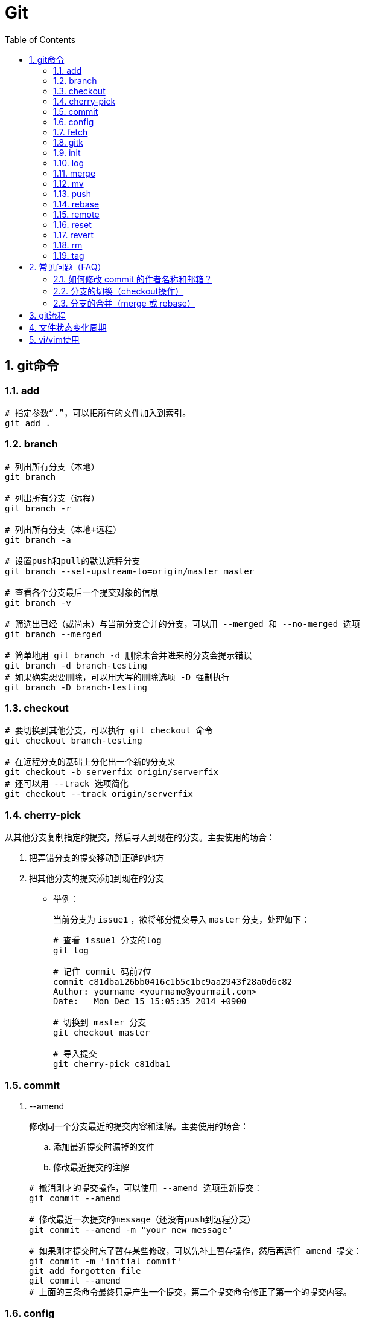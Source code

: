 = Git
:icons:
:toc:
:numbered:
:toclevels: 4
:source-highlighter: highlightjs
:highlightjsdir: highlight
:highlightjs-theme: monokai

== git命令

=== add

----
# 指定参数“.”，可以把所有的文件加入到索引。
git add .
----

=== branch

----
# 列出所有分支（本地）
git branch

# 列出所有分支（远程）
git branch -r

# 列出所有分支（本地+远程）
git branch -a

# 设置push和pull的默认远程分支
git branch --set-upstream-to=origin/master master

# 查看各个分支最后一个提交对象的信息
git branch -v

# 筛选出已经（或尚未）与当前分支合并的分支，可以用 --merged 和 --no-merged 选项
git branch --merged

# 简单地用 git branch -d 删除未合并进来的分支会提示错误
git branch -d branch-testing
# 如果确实想要删除，可以用大写的删除选项 -D 强制执行
git branch -D branch-testing
----

=== checkout

----
# 要切换到其他分支，可以执行 git checkout 命令
git checkout branch-testing

# 在远程分支的基础上分化出一个新的分支来
git checkout -b serverfix origin/serverfix
# 还可以用 --track 选项简化
git checkout --track origin/serverfix
----

=== cherry-pick

从其他分支复制指定的提交，然后导入到现在的分支。主要使用的场合：

. 把弄错分支的提交移动到正确的地方
. 把其他分支的提交添加到现在的分支

- 举例：
+
当前分支为 `issue1` ，欲将部分提交导入 `master` 分支，处理如下：
+
----
# 查看 issue1 分支的log
git log

# 记住 commit 码前7位
commit c81dba126bb0416c1b5c1bc9aa2943f28a0d6c82
Author: yourname <yourname@yourmail.com>
Date:   Mon Dec 15 15:05:35 2014 +0900

# 切换到 master 分支
git checkout master

# 导入提交
git cherry-pick c81dba1
----

=== commit

. --amend
+
修改同一个分支最近的提交内容和注解。主要使用的场合：

.. 添加最近提交时漏掉的文件
.. 修改最近提交的注解

+
----
# 撤消刚才的提交操作，可以使用 --amend 选项重新提交：
git commit --amend

# 修改最近一次提交的message（还没有push到远程分支）
git commit --amend -m "your new message"

# 如果刚才提交时忘了暂存某些修改，可以先补上暂存操作，然后再运行 amend 提交：
git commit -m 'initial commit'
git add forgotten_file
git commit --amend
# 上面的三条命令最终只是产生一个提交，第二个提交命令修正了第一个的提交内容。
----

=== config

. alias
+
----
# 使用别名后，如果要输入 git commit 只需键入 git ci 即可
git config --global alias.ci commit

# 取消暂存文件
git config --global alias.unstage 'reset HEAD --'
# 以下两条命令等效
git unstage fileA
git reset HEAD fileA

# 查看最后一次的提交信息
git config --global alias.last 'log -1 HEAD'
git last

# 运行某个外部命令，而非 Git 的子命令，只需要在命令前加上 ! 就行
git config --global alias.visual '!gitk'
----

. color
+
----
# 让Git以彩色显示
git config --global color.ui auto
----

. core
+
----
# 如果提交信息包含非ASCII字符，不要使用 -m 选项，而要用外部编辑器输入。
# 外部编辑器必须能与字符编码 UTF-8 和换行码 LF 兼容。
git config --global core.editor "\"[编辑器的路径]\""

# 让含非ASCII字符的文件名正确显示
git config --global core.quotepath off
----

. gui
+
----
# utf-8
git config --global gui.encoding "utf-8"
----

. http.proxy
+
----
# 查询
git config --global --get http.proxy

# 设置网址、用户、密码
git config --global http.proxy http://YOUR_PROXY_USERNAME:YOUR_PROXY_PASSWORD@YOUR.PROXY.SERVER:8080

# 重置
git config --global --unset http.proxy
----

. user
+
----
# 查询
git config --list

# 全局设定
git config --global user.email "YourName@gmail.com"
git config --global user.name "YourName"

# 单项目设定（优先于全局设定）
git config user.email "YourName@gmail.com"
git config user.name "YourName"

# 重置
git config --unset user.name "YourName"
----


=== fetch

----
# fetch 命令只将远端数据拉到本地仓库，并不自动合并到当前工作分支。
# pull 会将远端分支自动合并到本地仓库中的当前分支。
git fetch [remote-name]
----

=== gitk

启动图形界面，基本上相当于 git log 命令的可视化版本。

=== init

----
# 初始化
git init
----

=== log

----
# log很长时，bash画面下方的冒号(:)表示还有内容未显示。
# 【J】：向下一行，【K】：向上一行，【Q】：退出
git log

# -p:显示内容差异，-2:仅显示最近的两次更新
git log -p -2

# 仅显示简要的增改行数统计
git log --stat

# format 可以定制要显示的记录格式，这样的输出便于后期编程提取分析
git log --pretty=format:"%h - %an, %ar : %s"
----

[options="autowidth"]
|===
|选项 | 说明
|%H | 提交对象（commit）的完整哈希字串
|%h | 提交对象的简短哈希字串
|%T | 树对象（tree）的完整哈希字串
|%t | 树对象的简短哈希字串
|%P | 父对象（parent）的完整哈希字串
|%p | 父对象的简短哈希字串
|%an| 作者（author）的名字
|%ae| 作者的电子邮件地址
|%ad| 作者修订日期（可以用 -date= 选项定制格式）
|%ar| 作者修订日期，按多久以前的方式显示
|%cn| 提交者(committer)的名字
|%ce| 提交者的电子邮件地址
|%cd| 提交日期
|%cr| 提交日期，按多久以前的方式显示
|%s | 提交说明
|===

- 其他常用选项及释义：
+
[options="autowidth"]
|===
|选项 | 说明
|-p | 按补丁格式显示每个更新之间的差异。
|--word-diff | 按 word diff 格式显示差异。
|--stat | 显示每次更新的文件修改统计信息。
|--shortstat | 只显示 --stat 中最后的行数修改添加移除统计。
|--name-only | 仅在提交信息后显示已修改的文件清单。
|--name-status | 显示新增、修改、删除的文件清单。
|--abbrev-commit | 仅显示 SHA-1 的前几个字符，而非所有的 40 个字符。
|--relative-date | 使用较短的相对时间显示（比如，“2 weeks ago”）。
|--graph | 显示 ASCII 图形表示的分支合并历史。
|--pretty | 使用其他格式显示历史提交信息。可用的选项包括 oneline，short，full，fuller 和 format（后跟指定格式）。
|--oneline | `--pretty=oneline --abbrev-commit` 的简化用法。
|-(n) | 仅显示最近的 n 条提交
|--since, --after |	仅显示指定时间之后的提交，例如：--since=2.weeks
|--until, --before | 仅显示指定时间之前的提交。
|--author | 仅显示指定作者相关的提交。
|--committer | 仅显示指定提交者相关的提交。
|--grep | 搜索提交说明中的关键字
|--all-match | 要得到同时满足两个选项搜索条件的提交，必须用此选项。否则，满足任意一个条件的提交都会被匹配出来。
|===

=== merge

- 特殊选项：squash
+
用这个选项指定分支的合并，就可以把所有汇合的提交添加到分支上。
主要使用的场合：汇合主题分支的提交，然后合并提交到目标分支。

- 举例：
+
当前分支为 `issue1` ，欲将所有提交合并为一个提交并导入 `master` 分支，处理如下：
+
----
# 切换到 master 分支
git checkout master

# 导入提交
git merge --squash issue1

# 若发生冲突，请先修正冲突，然后再提交。
git add sample.txt
git commit
----

=== mv

----
# 移动文件（重命名）
git mv file_from file_to

# 等效于以下三行命令
mv README.txt README
git rm README.txt
git add README
----

=== push

----
# 推送本地分支到远程同名分支
git push origin serverfix
# 推送本地分支到远程不同名分支
git push origin serverfix:awesomebranch

# 创建远程空白仓库后，可用如下命令推送本地项目到远程。
git remote add origin url
git push -u origin master
----

- [yellow]*删除远程分支：*
+
----
# 参照 git push [远程名] [本地分支]:[远程分支] 语法，如果省略 [本地分支]，
# 那就等于“在这里提取空白然后把它变成[远程分支]”
git push origin :serverfix
----

=== rebase

准则：[yellow]*一旦分支中的提交对象发布到公共仓库，就不要对该分支进行衍合操作。*

- 指定 i 选项，可以改写、替换、删除或合并提交。主要使用的场合：

    * 在push之前，重新输入正确的提交注解。
    * 清楚地汇合内容含义相同的提交。
    * 添加最近提交时漏掉的文件。

- 例1（合并上2次提交）：
+
----
git rebase -i HEAD~~

# 弹出提示如下
# --------------------------------
pick 9a54fd4 添加commit的说明
pick 0d4a808 添加pull的说明

# Rebase 326fc9f..0d4a808 onto d286baa
#
# Commands:
#  p, pick = use commit
#  r, reword = use commit, but edit the commit message
#  e, edit = use commit, but stop for amending
#  s, squash = use commit, but meld into previous commit
#  f, fixup = like "squash", but discard this commit's log message
#  x, exec = run command (the rest of the line) using shell
# --------------------------------

# 将第二行的“pick”改成“squash”，保存退出

# 弹出新的提交提示，编辑后保存退出
----

- 例2（修改提交）[yellow]#<此示例未成功完成>#：
+
----
git rebase -i HEAD~~

# 弹出提示如下
# --------------------------------
pick 9a54fd4 添加commit的说明
pick 0d4a808 添加pull的说明

# Rebase 326fc9f..0d4a808 onto d286baa
#
# Commands:
#  p, pick = use commit
#  r, reword = use commit, but edit the commit message
#  e, edit = use commit, but stop for amending
#  s, squash = use commit, but meld into previous commit
#  f, fixup = like "squash", but discard this commit's log message
#  x, exec = run command (the rest of the line) using shell
# --------------------------------

# 将第一行的“pick”改成“edit”，保存退出，将显示如下提示
# --------------------------------
Stopped at d286baa... 添加commit的说明
You can amend the commit now, with

        git commit --amend

Once you are satisfied with your changes, run

        git rebase --continue
# --------------------------------

# 修改 sample.txt

# 用commit --amend保存修改
git add sample.txt
git commit --amend

# 完成操作
git rebase --continue

# 如果在中途要停止 rebase 操作，请在 rebase 指定 --abort 选项执行

# 如果发生问题无法解决，可用如下命令复原到 rebase 之前的状态
git reset --hard ORIG_HEAD
----

=== remote

----
# 查询远程地址（v:verbose）
git remote -v

# 增加远程仓库(以TFS为例)
git remote add origin http://REMOTE_SERVER:PORT/tfs/YOUR_Collection/_git/YOUR_PROJECT

# 移除远程仓库
git remote remove origin

# 查看远程仓库信息
git remote show [remote-name]

# 远程仓库的重命名
git remote rename [name-from] [name-to]

# 远程仓库的删除
git remote rm [remote-name]
----

=== reset

- 遗弃不再使用的提交。执行遗弃时，需要根据影响范围指定不同的模式：
+
[cols="^,^,^,^", options="autowidth"]
|===
|模式名称 |HEAD的位置 |索引 |工作树
|soft  |修改 |不修改 |不修改
|mixed |修改 |修改   |不修改
|hard  |修改 |修改   |修改
|===

- 主要使用的场合：

    * 复原修改过的索引的状态(mixed)
    * 彻底取消最近的提交(hard)
    * 只取消提交(soft)
+
----
# 彻底删除当前分支的上2次提交
git reset --hard HEAD~~

# 删除错了，恢复到 reset 前的状态
git reset --hard ORIG_HEAD

# 有两个修改过的文件，想要分开提交，但不小心用 git add 全加到了暂存区域，
# 可以使用 git reset HEAD <file>... 的方式取消暂存
git reset HEAD file.txt
----

=== revert

取消指定的提交内容。使用 rebase -i 或 reset 也可以删除提交。但是，不能随便删除已发布的提交，这时需要通过revert创建要否定的提交。

- 主要使用的场合：

    * 安全地取消过去发布的提交
+
----
git revert HEAD
----

=== rm

----
# 如果删除之前修改过并且已经放到暂存区域的话，则必须要用强制删除选项：-f
git rm -f file.txt


# 想把文件从Git仓库中删除（亦即从暂存区域移除），但仍希望保留在当前工作目录中。
# 换句话说，仅是从跟踪清单中删除。
git rm --cached file.txt
----

=== tag

----
# 列出 1.4.2 系列的标签
git tag -l 'v1.4.2.*'

# 创建轻量级标签
git tag v1.4-lw

# 创建一个含附注类型的标签，a:annotated
git tag -a v1.4 -m 'my version 1.4'

# 签署标签，s:signed
git tag -s v1.5 -m 'my signed 1.5 tag'

# 验证标签，v:verify
# 此命令会调用 GPG 来验证签名，需要有签署者的公钥（存放在 keyring 中）
git tag -v [tag-name]

# 后期加注标签，在打标签的时候跟上对应提交对象的校验和（或前几位字符）即可
# git log --pretty=oneline
# 15027957951b64cf874c3557a0f3547bd83b3ff6 Merge branch 'experiment'
# 9fceb02d0ae598e95dc970b74767f19372d61af8 updated rakefile
# 8a5cbc430f1a9c3d00faaeffd07798508422908a updated readme
git tag -a v1.2 9fceb02

# 分享标签，默认情况下，git push 并不会把标签传送到远端服务器上，需使用显式命令
git push origin [tagname]
# 一次推送所有本地新增的标签上去，可以使用 --tags 选项
git push origin --tags
----


== 常见问题（FAQ）

=== 如何修改 commit 的作者名称和邮箱？

. 方法一 https://help.github.com/articles/changing-author-info/[参考]

.. Open Git Bash.

.. Create a fresh, bare clone of your repository:
+
----
git clone --bare https://github.com/user/repo.git
cd repo.git
----

.. Copy and paste the script, replacing the following variables based on the information you gathered:
+
----
OLD_EMAIL
CORRECT_NAME
CORRECT_EMAIL
----
+
----
#!/bin/sh

git filter-branch --env-filter '

OLD_EMAIL="your-old-email@example.com"
CORRECT_NAME="Your Correct Name"
CORRECT_EMAIL="your-correct-email@example.com"

if [ "$GIT_COMMITTER_EMAIL" = "$OLD_EMAIL" ]
then
    export GIT_COMMITTER_NAME="$CORRECT_NAME"
    export GIT_COMMITTER_EMAIL="$CORRECT_EMAIL"

fi
if [ "$GIT_AUTHOR_EMAIL" = "$OLD_EMAIL" ]
then
    export GIT_AUTHOR_NAME="$CORRECT_NAME"
    export GIT_AUTHOR_EMAIL="$CORRECT_EMAIL"
fi
' --tag-name-filter cat -- --branches --tags
----

.. Press Enter to run the script.

.. Review the new Git history for errors.

.. Push the corrected history to GitHub:
+
----
git push --force --tags origin 'refs/heads/*'
----

.. Clean up the temporary clone:
+
----
cd ..
rm -rf repo.git
----

. 方法二 http://stackoverflow.com/questions/3042437/change-commit-author-at-one-specific-commit[参考]
+
----
git commit --amend --author="Author Name <email@address.com>"
----
+
For example, if your commit history is A-B-C-D-E-F with F as HEAD, and you want to change the author of C and D, then you would...

.. Specify git rebase -i B
.. change the lines for both C and D to edit
.. Once the rebase started, it would first pause at C
.. You would git commit --amend --author="Author Name <email@address.com>"
.. Then git rebase --continue
.. It would pause again at D
.. Then you would git commit --amend --author="Author Name <email@address.com>" again
.. git rebase --continue
.. The rebase would complete.
.. + (git push -f)?


=== 分支的切换（checkout操作）

. HEAD
+
HEAD指向现在使用中的分支的最后一次更新。通过移动HEAD，就可以变更使用的分支。

    ** 波浪符（tilder ~）和脱字符（caret ^）的用法区别是什么？
+
----
# 【ref~】是【ref~1】的简写，【ref~1】是第1个亲，【ref~2】是第1个亲的第1个亲。
# 【ref^】是【ref^1】的简写，【ref^1】是第1个亲，【ref~2】是第2个亲。

G   H   I   J
 \ /     \ /
  D   E   F
   \  |  / \
    \ | /   |
     \|/    |
      B     C
       \   /
        \ /
         A

A =      = A^0
B = A^   = A^1     = A~1
C = A^2  = A^2
D = A^^  = A^1^1   = A~2
E = B^2  = A^^2
F = B^3  = A^^3
G = A^^^ = A^1^1^1 = A~3
H = D^2  = B^^2    = A^^^2  = A~2^2
I = F^   = B^3^    = A^^3^
J = F^2  = B^3^2   = A^^3^2
----
+
image:images/git_tilder_and_caret.png[git tilder and caret]

. stash

.. 切换分支时，如果有还未提交的修改，修改内容会从原来的分支移动到目标分支。

.. 但若在checkout的目标分支中相同的文件也有修改，checkout会失败的。此时要么先提交修改内容，要么用stash暂时保存修改内容后再checkout。

=== 分支的合并（merge 或 rebase）

. merge
+
保持修改内容的历史记录，但是历史记录会很复杂。

. rebase
+
历史记录简单，是在原有提交的基础上将差异内容反映进去。因此，可能导致原本的提交内容无法正常运行。

. 若想简化历史记录：
.. 在topic分支中更新merge分支的最新代码，使用rebase。
.. 向merge分支导入topic分支，先用rebase，再用merge。


== git流程

- 流程图
+
image:images/git_process.png[git process]
+
http://www.ruanyifeng.com/blog/2015/08/git-use-process.html[参考]

== 文件状态变化周期

- 周期图
+
image:images/git_file_status_lifecycle.png[file status lifecycle]


== vi/vim使用

. 基本上 vi/vim 共分为三种模式，分别是：命令模式、插入模式和底线命令模式。

.. 命令模式（Command mode）：
+
[NOTE]
=========
- i 切换到插入模式，以输入字符。
- x 删除当前光标所在处的字符。
- : 切换到底线命令模式，以在最底一行输入命令。
=========

.. 插入模式（Insert mode）
+
[NOTE]
=========
- 字符按键以及Shift组合，输入字符
- ENTER，回车键，换行
- BACK SPACE，退格键，删除光标前一个字符
- DEL，删除键，删除光标后一个字符
- 方向键，在文本中移动光标
- HOME/END，移动光标到行首/行尾
- Page Up/Page Down，上/下翻页
- Insert，切换光标为输入/替换模式，光标将变成竖线/下划线
- ESC，退出输入模式，切换到命令模式
=========

.. 底线命令模式（Last line mode）
+
[NOTE]
=========
- q 退出程序
- w 保存文件
- ESC 可随时退出底线命令模式
=========
